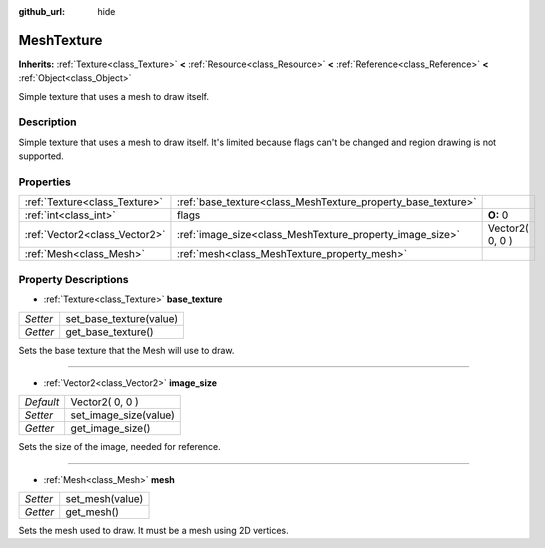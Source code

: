 :github_url: hide

.. Generated automatically by doc/tools/makerst.py in Godot's source tree.
.. DO NOT EDIT THIS FILE, but the MeshTexture.xml source instead.
.. The source is found in doc/classes or modules/<name>/doc_classes.

.. _class_MeshTexture:

MeshTexture
===========

**Inherits:** :ref:`Texture<class_Texture>` **<** :ref:`Resource<class_Resource>` **<** :ref:`Reference<class_Reference>` **<** :ref:`Object<class_Object>`

Simple texture that uses a mesh to draw itself.

Description
-----------

Simple texture that uses a mesh to draw itself. It's limited because flags can't be changed and region drawing is not supported.

Properties
----------

+-------------------------------+--------------------------------------------------------------+-----------------+
| :ref:`Texture<class_Texture>` | :ref:`base_texture<class_MeshTexture_property_base_texture>` |                 |
+-------------------------------+--------------------------------------------------------------+-----------------+
| :ref:`int<class_int>`         | flags                                                        | **O:** 0        |
+-------------------------------+--------------------------------------------------------------+-----------------+
| :ref:`Vector2<class_Vector2>` | :ref:`image_size<class_MeshTexture_property_image_size>`     | Vector2( 0, 0 ) |
+-------------------------------+--------------------------------------------------------------+-----------------+
| :ref:`Mesh<class_Mesh>`       | :ref:`mesh<class_MeshTexture_property_mesh>`                 |                 |
+-------------------------------+--------------------------------------------------------------+-----------------+

Property Descriptions
---------------------

.. _class_MeshTexture_property_base_texture:

- :ref:`Texture<class_Texture>` **base_texture**

+----------+-------------------------+
| *Setter* | set_base_texture(value) |
+----------+-------------------------+
| *Getter* | get_base_texture()      |
+----------+-------------------------+

Sets the base texture that the Mesh will use to draw.

----

.. _class_MeshTexture_property_image_size:

- :ref:`Vector2<class_Vector2>` **image_size**

+-----------+-----------------------+
| *Default* | Vector2( 0, 0 )       |
+-----------+-----------------------+
| *Setter*  | set_image_size(value) |
+-----------+-----------------------+
| *Getter*  | get_image_size()      |
+-----------+-----------------------+

Sets the size of the image, needed for reference.

----

.. _class_MeshTexture_property_mesh:

- :ref:`Mesh<class_Mesh>` **mesh**

+----------+-----------------+
| *Setter* | set_mesh(value) |
+----------+-----------------+
| *Getter* | get_mesh()      |
+----------+-----------------+

Sets the mesh used to draw. It must be a mesh using 2D vertices.

